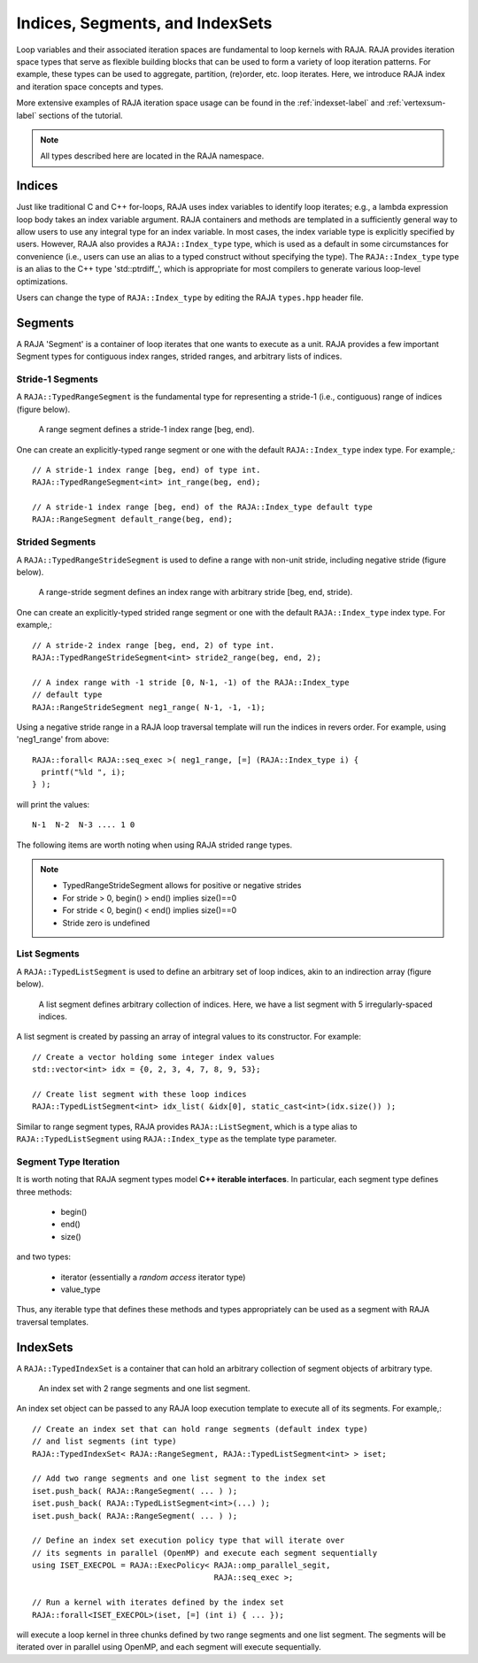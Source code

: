 .. ##
.. ## Copyright (c) 2016-18, Lawrence Livermore National Security, LLC.
.. ##
.. ## Produced at the Lawrence Livermore National Laboratory
.. ##
.. ## LLNL-CODE-689114
.. ##
.. ## All rights reserved.
.. ##
.. ## This file is part of RAJA.
.. ##
.. ## For details about use and distribution, please read RAJA/LICENSE.
.. ##

.. _index-label:

================================
Indices, Segments, and IndexSets
================================

Loop variables and their associated iteration spaces are fundamental to 
loop kernels with RAJA. RAJA provides iteration space types that serve as
flexible building blocks that can be used to form a variety of loop iteration
patterns. For example, these types can be used to aggregate, partition,
(re)order, etc. loop iterates. Here, we introduce RAJA index and iteration 
space concepts and types.

More extensive examples of RAJA iteration space usage can be found in the
:ref:`indexset-label` and :ref:`vertexsum-label` sections of the tutorial.

.. note:: All types described here are located in the RAJA namespace.

-------
Indices
-------

Just like traditional C and C++ for-loops, RAJA uses index variables to 
identify loop iterates; e.g., a lambda expression loop body takes an index
variable argument. RAJA containers and methods are templated in
a sufficiently general way to allow users to use any integral type for an
index variable. In most cases, the index variable type is explicitly specified
by users. However, RAJA also provides a ``RAJA::Index_type`` type, which is 
used as a default in some circumstances for convenience (i.e., users can
use an alias to a typed construct without specifying the type). The
``RAJA::Index_type`` type is an alias to the C++ type 'std::ptrdiff_', which 
is appropriate for most compilers to generate various loop-level optimizations.

Users can change the type of ``RAJA::Index_type`` by editing the RAJA
``types.hpp`` header file.

-------------
Segments
-------------

A RAJA 'Segment' is a container of loop iterates that one wants to 
execute as a unit. RAJA provides a few important Segment types for
contiguous index ranges, strided ranges, and arbitrary lists of indices.

Stride-1 Segments
^^^^^^^^^^^^^^^^^^^

A ``RAJA::TypedRangeSegment`` is the fundamental type for representing a 
stride-1 (i.e., contiguous) range of indices (figure below).

.. figure:: ../figures/RangeSegment.png

   A range segment defines a stride-1 index range [beg, end).

One can create an explicitly-typed range segment or one with the default
``RAJA::Index_type`` index type. For example,::

   // A stride-1 index range [beg, end) of type int.
   RAJA::TypedRangeSegment<int> int_range(beg, end);

   // A stride-1 index range [beg, end) of the RAJA::Index_type default type
   RAJA::RangeSegment default_range(beg, end);

Strided Segments
^^^^^^^^^^^^^^^^^^^

A ``RAJA::TypedRangeStrideSegment`` is used to define a range with non-unit
stride, including negative stride (figure below).

.. figure:: ../figures/RangeStrideSegment.png

   A range-stride segment defines an index range with arbitrary stride [beg, end, stride).

One can create an explicitly-typed strided range segment or one with the 
default ``RAJA::Index_type`` index type. For example,::

   // A stride-2 index range [beg, end, 2) of type int.
   RAJA::TypedRangeStrideSegment<int> stride2_range(beg, end, 2);

   // A index range with -1 stride [0, N-1, -1) of the RAJA::Index_type 
   // default type
   RAJA::RangeStrideSegment neg1_range( N-1, -1, -1);

Using a negative stride range in a RAJA loop traversal template will run the
indices in revers order. For example, using 'neg1_range' from above::

   RAJA::forall< RAJA::seq_exec >( neg1_range, [=] (RAJA::Index_type i) {
     printf("%ld ", i); 
   } );

will print the values::

   N-1  N-2  N-3 .... 1 0 

The following items are worth noting when using RAJA strided range types.

.. note:: * TypedRangeStrideSegment allows for positive or negative strides
          * For stride > 0, begin() > end() implies size()==0
          * For stride < 0, begin() < end() implies size()==0
          * Stride zero is undefined

List Segments
^^^^^^^^^^^^^^

A ``RAJA::TypedListSegment`` is used to define an arbitrary set of loop 
indices, akin to an indirection array (figure below).

.. figure:: ../figures/ListSegment.png

   A list segment defines arbitrary collection of indices. Here, we have a list segment with 5 irregularly-spaced indices.

A list segment is created by passing an array of integral values to its
constructor. For example::

   // Create a vector holding some integer index values
   std::vector<int> idx = {0, 2, 3, 4, 7, 8, 9, 53};

   // Create list segment with these loop indices
   RAJA::TypedListSegment<int> idx_list( &idx[0], static_cast<int>(idx.size()) );

Similar to range segment types, RAJA provides ``RAJA::ListSegment``, which is
a type alias to ``RAJA::TypedListSegment`` using ``RAJA::Index_type`` as the
template type parameter.
   
Segment Type Iteration
^^^^^^^^^^^^^^^^^^^^^^^^^^^^^

It is worth noting that RAJA segment types model **C++ iterable interfaces**.
In particular, each segment type defines three methods:

  * begin()
  * end()
  * size()

and two types:

  * iterator (essentially a *random access* iterator type)
  * value_type

Thus, any iterable type that defines these methods and types appropriately
can be used as a segment with RAJA traversal templates.

--------------
IndexSets
--------------

A ``RAJA::TypedIndexSet`` is a container that can hold an arbitrary collection
of segment objects of arbitrary type. 

.. figure:: ../figures/IndexSet.png

   An index set with 2 range segments and one list segment.

An index set object can be passed to any RAJA loop execution template to 
execute all of its segments. For example,::

   // Create an index set that can hold range segments (default index type)
   // and list segments (int type) 
   RAJA::TypedIndexSet< RAJA::RangeSegment, RAJA::TypedListSegment<int> > iset;

   // Add two range segments and one list segment to the index set
   iset.push_back( RAJA::RangeSegment( ... ) );
   iset.push_back( RAJA::TypedListSegment<int>(...) );
   iset.push_back( RAJA::RangeSegment( ... ) );

   // Define an index set execution policy type that will iterate over
   // its segments in parallel (OpenMP) and execute each segment sequentially 
   using ISET_EXECPOL = RAJA::ExecPolicy< RAJA::omp_parallel_segit, 
                                          RAJA::seq_exec >;

   // Run a kernel with iterates defined by the index set
   RAJA::forall<ISET_EXECPOL>(iset, [=] (int i) { ... });

will execute a loop kernel in three chunks defined by two range segments 
and one list segment. The segments will be iterated over in
parallel using OpenMP, and each segment will execute sequentially.
